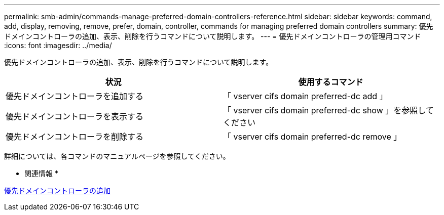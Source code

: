 ---
permalink: smb-admin/commands-manage-preferred-domain-controllers-reference.html 
sidebar: sidebar 
keywords: command, add, display, removing, remove, prefer, domain, controller, commands for managing preferred domain controllers 
summary: 優先ドメインコントローラの追加、表示、削除を行うコマンドについて説明します。 
---
= 優先ドメインコントローラの管理用コマンド
:icons: font
:imagesdir: ../media/


[role="lead"]
優先ドメインコントローラの追加、表示、削除を行うコマンドについて説明します。

|===
| 状況 | 使用するコマンド 


 a| 
優先ドメインコントローラを追加する
 a| 
「 vserver cifs domain preferred-dc add 」



 a| 
優先ドメインコントローラを表示する
 a| 
「 vserver cifs domain preferred-dc show 」を参照してください



 a| 
優先ドメインコントローラを削除する
 a| 
「 vserver cifs domain preferred-dc remove 」

|===
詳細については、各コマンドのマニュアルページを参照してください。

* 関連情報 *

xref:add-preferred-domain-controllers-task.adoc[優先ドメインコントローラの追加]
